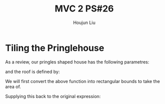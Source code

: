 :PROPERTIES:
:ID:       29FC141A-F7FD-4B15-AA63-3CD117F34763
:END:
#+title: MVC 2 PS#26
#+author: Houjun Liu

* Tiling the Pringlehouse
As a review, our pringles shaped house has the following parametres:

\begin{equation}
   \begin{cases}
   x(t) = 30cos(t)\\ 
   y(t) = 20sin(t)\\ 
\end{cases}
\end{equation}

and the roof is defined by:

\begin{equation}
r(x,y) = \frac{1}{400}\left(\sqrt{3}x-y\right)^2 - \frac{1}{400}\left(\sqrt{3}y-x\right)^2 + 10
\end{equation}

We will first convert the above function into rectangular bounds to take the area of.

\begin{align}
   &x = 30cos(t) \\
\Rightarrow &\frac{x}{30} = cos(t) \\ 
\Rightarrow &t = arccos\left(\frac{x}{30}\right) 
\end{align}

Supplying this back to the original expression: 



